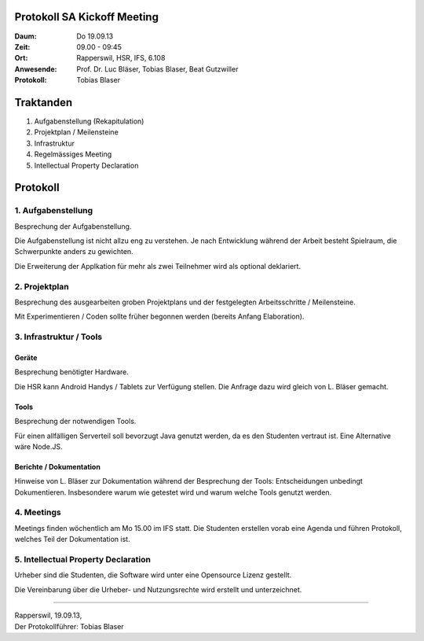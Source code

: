 Protokoll SA Kickoff Meeting
============================

:Daum: Do 19.09.13
:Zeit: 09.00 - 09:45
:Ort: Rapperswil, HSR, IFS, 6.108
:Anwesende:
	Prof. Dr. Luc Bläser,
	Tobias Blaser,
	Beat Gutzwiller
:Protokoll: Tobias Blaser


Traktanden
==========
1. Aufgabenstellung (Rekapitulation)
2. Projektplan / Meilensteine
3. Infrastruktur
4. Regelmässiges Meeting
5. Intellectual Property Declaration



Protokoll
=========

1. Aufgabenstellung
-------------------
Besprechung der Aufgabenstellung.

Die Aufgabenstellung ist nicht allzu eng zu verstehen. Je nach Entwicklung während der Arbeit besteht Spielraum, die Schwerpunkte anders zu gewichten.

Die Erweiterung der Applkation für mehr als zwei Teilnehmer wird als optional deklariert.


2. Projektplan
--------------
Besprechung des ausgearbeiten groben Projektplans und der festgelegten Arbeitsschritte / Meilensteine.

Mit Experimentieren / Coden sollte früher begonnen werden (bereits Anfang Elaboration).


3. Infrastruktur / Tools
------------------------

Geräte
......
Besprechung benötigter Hardware.

Die HSR kann Android Handys / Tablets zur Verfügung stellen. Die Anfrage dazu wird gleich von L. Bläser gemacht.

Tools
.....
Besprechung der notwendigen Tools.

Für einen allfälligen Serverteil soll bevorzugt Java genutzt werden, da es den Studenten vertraut ist. Eine Alternative wäre Node.JS.

Berichte / Dokumentation
........................
Hinweise von L. Bläser zur Dokumentation während der Besprechung der Tools:
Entscheidungen unbedingt Dokumentieren. Insbesondere warum wie getestet wird und warum welche Tools genutzt werden.


4. Meetings
-----------
Meetings finden wöchentlich am Mo 15.00 im IFS statt.
Die Studenten erstellen vorab eine Agenda und führen Protokoll, welches Teil der Dokumentation ist.


5. Intellectual Property Declaration
------------------------------------
Urheber sind die Studenten, die Software wird unter eine Opensource Lizenz gestellt.

Die Vereinbarung über die Urheber- und Nutzungsrechte wird erstellt und unterzeichnet.

------------

| Rapperswil, 19.09.13,
| Der Protokollführer: Tobias Blaser
